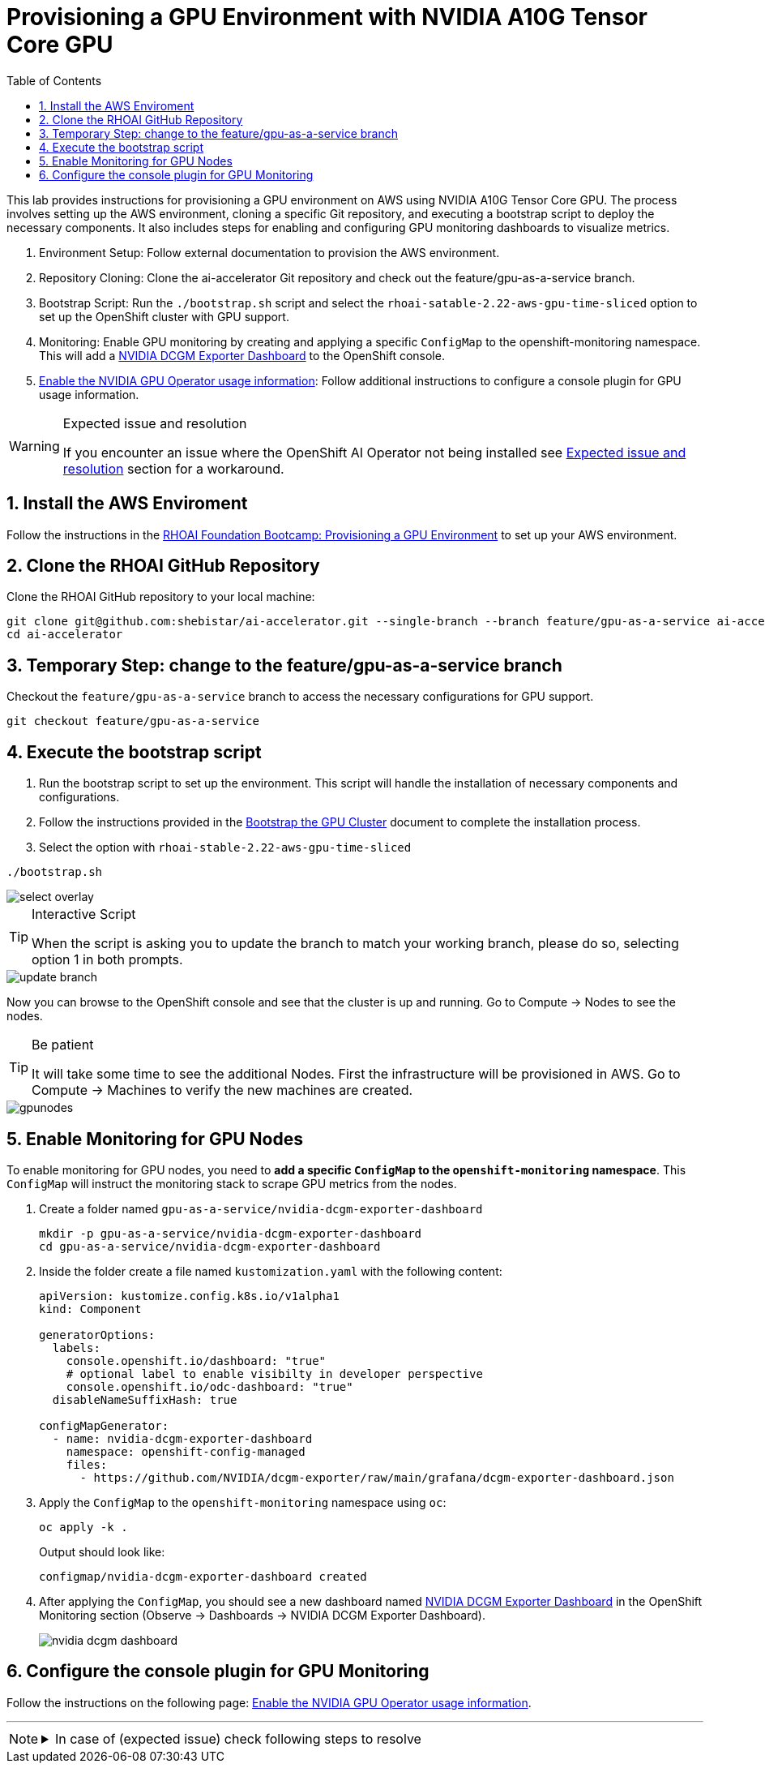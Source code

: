 = Provisioning a GPU Environment with NVIDIA A10G Tensor Core GPU
:icons: font
:stem: latexmath
:icons: font
:toc: left
:source-highlighter: highlight.js
:numbered:

This lab provides instructions for provisioning a GPU environment on AWS using NVIDIA A10G Tensor Core GPU. The process involves setting up the AWS environment, cloning a specific Git repository, and executing a bootstrap script to deploy the necessary components. It also includes steps for enabling and configuring GPU monitoring dashboards to visualize metrics.

1. Environment Setup: Follow external documentation to provision the AWS environment.

2. Repository Cloning: Clone the ai-accelerator Git repository and check out the feature/gpu-as-a-service branch.

3. Bootstrap Script: Run the `./bootstrap.sh` script and select the `rhoai-satable-2.22-aws-gpu-time-sliced` option to set up the OpenShift cluster with GPU support.

4. Monitoring: Enable GPU monitoring by creating and applying a specific `ConfigMap` to the openshift-monitoring namespace. This will add a https://docs.nvidia.com/datacenter/cloud-native/openshift/latest/enable-gpu-monitoring-dashboard.html#configuring-the-nvidia-dcgm-exporter-dashboard[NVIDIA DCGM Exporter Dashboard] to the OpenShift console.

5. https://docs.nvidia.com/datacenter/cloud-native/gpu-operator/latest/openshift/enable-gpu-op-dashboard.html#enable-the-gpu-operator-dashboard[Enable the NVIDIA GPU Operator usage information,window=_blank]: Follow additional instructions to configure a console plugin for GPU usage information.

[WARNING]
.Expected issue and resolution
====
If you encounter an issue where the OpenShift AI Operator not being installed see <<workaround>> section for a workaround.
====

== Install the AWS Enviroment
Follow the instructions in the xref:05_environment_provisioning.adoc[RHOAI Foundation Bootcamp: Provisioning a GPU Environment] to set up your AWS environment.

== Clone the RHOAI GitHub Repository
Clone the RHOAI GitHub repository to your local machine: 

[.console-input]
[source,bash]
----
git clone git@github.com:shebistar/ai-accelerator.git --single-branch --branch feature/gpu-as-a-service ai-accelerator-gpu   # TODO: Change to official repo when available
cd ai-accelerator
----

== Temporary Step: change to the feature/gpu-as-a-service branch
Checkout the `feature/gpu-as-a-service` branch to access the necessary configurations for GPU support.

[.console-input]
[source,bash]
----
git checkout feature/gpu-as-a-service
----

== Execute the bootstrap script
1. Run the bootstrap script to set up the environment. This script will handle the installation of necessary components and configurations.

2. Follow the instructions provided in the xref:07_installation.adoc#_bootstrap_the_gpu_cluster[Bootstrap the GPU Cluster] document to complete the installation process.

3. Select the option with `rhoai-stable-2.22-aws-gpu-time-sliced`

[.console-input]
[source,bash]
----
./bootstrap.sh
----

[.bordershadow]
image::select-overlay.png[]

[TIP]
.Interactive Script
====
When the script is asking you to update the branch to match your working branch, please do so, selecting option 1 in both prompts.
====

[.bordershadow]
image::update_branch.png[]

Now you can browse to the OpenShift console and see that the cluster is up and running. Go to Compute -> Nodes to see the nodes.

[TIP]
.Be patient
====
It will take some time to see the additional Nodes. First the infrastructure will be provisioned in AWS.
Go to Compute -> Machines to verify the new machines are created.
====

[.bordershadow]
image::gpunodes.png[]


== Enable Monitoring for GPU Nodes

To enable monitoring for GPU nodes, you need to **add a specific `ConfigMap` to the `openshift-monitoring` namespace**. This `ConfigMap` will instruct the monitoring stack to scrape GPU metrics from the nodes.

1. Create a folder named `gpu-as-a-service/nvidia-dcgm-exporter-dashboard`
+
[.console-input]
[source,bash]
----
mkdir -p gpu-as-a-service/nvidia-dcgm-exporter-dashboard
cd gpu-as-a-service/nvidia-dcgm-exporter-dashboard
----

2. Inside the folder create a file named `kustomization.yaml` with the following content:
+

[.console-input]
[source,yaml]
----
apiVersion: kustomize.config.k8s.io/v1alpha1
kind: Component

generatorOptions:
  labels:
    console.openshift.io/dashboard: "true"
    # optional label to enable visibilty in developer perspective
    console.openshift.io/odc-dashboard: "true"
  disableNameSuffixHash: true

configMapGenerator:
  - name: nvidia-dcgm-exporter-dashboard
    namespace: openshift-config-managed
    files:
      - https://github.com/NVIDIA/dcgm-exporter/raw/main/grafana/dcgm-exporter-dashboard.json
----


3. Apply the `ConfigMap` to the `openshift-monitoring` namespace using `oc`:
+
[.console-input]
[source,bash]
----
oc apply -k .
----
+
Output should look like:
+
[source,bash]
----
configmap/nvidia-dcgm-exporter-dashboard created
----

4. After applying the `ConfigMap`, you should see a new dashboard named https://docs.nvidia.com/datacenter/cloud-native/openshift/latest/enable-gpu-monitoring-dashboard.html#configuring-the-nvidia-dcgm-exporter-dashboard[NVIDIA DCGM Exporter Dashboard] in the OpenShift Monitoring section (Observe -> Dashboards -> NVIDIA DCGM Exporter Dashboard).
+
[.bordershadow]
image::nvidia-dcgm-dashboard.png[]


== Configure the console plugin for GPU Monitoring

Follow the instructions on the following page: https://docs.nvidia.com/datacenter/cloud-native/gpu-operator/latest/openshift/enable-gpu-op-dashboard.html#enable-the-gpu-operator-dashboard[Enable the NVIDIA GPU Operator usage information,window=_blank].

'''

[NOTE]
====
.In case of (expected issue) check following steps to resolve
[%collapsible]
=====
[discrete]
== Expected issue and resolution [[workaround]]

If you encounter an issue where the OpenShift AI Operator not being installed in the OpenShift console, you can resolve this by following the following steps in OpenShift GitOps:

1.  Navigate to the OpenShift GitOps console.
2.  Select the `openshift-ai-operator` application.
3.  Click on the `Syncing` button to manually synchronize the application.
+
[.bordershadow]
image::GitOpsSyncing.png[]

4.  Click on the "Terminate" button to manually stop the sync.
+
[.bordershadow]
image::ArgoCDTerminate.png[]

5.  Click on the `Delete` button to confirm.
+
[.bordershadow]
image::DeleteRHOAIapp.png[]

6.  Confirm the deletion by typing the application name `openshift-ai-operator` in the confirmation dialog and clicking the `OK` button.
+
[.bordershadow]
image::ConfirmdeleteRHOAI.png[]

7.  After a few minutes, refresh the OpenShift console. The OpenShift AI Operator should now be visible under Installed Operators in the OpenShift console.

=====
====